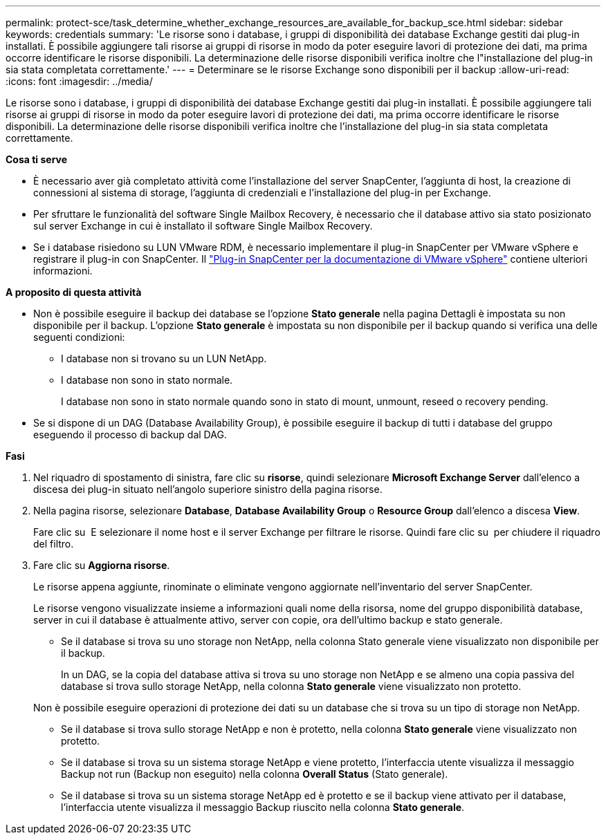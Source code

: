 ---
permalink: protect-sce/task_determine_whether_exchange_resources_are_available_for_backup_sce.html 
sidebar: sidebar 
keywords: credentials 
summary: 'Le risorse sono i database, i gruppi di disponibilità dei database Exchange gestiti dai plug-in installati. È possibile aggiungere tali risorse ai gruppi di risorse in modo da poter eseguire lavori di protezione dei dati, ma prima occorre identificare le risorse disponibili. La determinazione delle risorse disponibili verifica inoltre che l"installazione del plug-in sia stata completata correttamente.' 
---
= Determinare se le risorse Exchange sono disponibili per il backup
:allow-uri-read: 
:icons: font
:imagesdir: ../media/


[role="lead"]
Le risorse sono i database, i gruppi di disponibilità dei database Exchange gestiti dai plug-in installati. È possibile aggiungere tali risorse ai gruppi di risorse in modo da poter eseguire lavori di protezione dei dati, ma prima occorre identificare le risorse disponibili. La determinazione delle risorse disponibili verifica inoltre che l'installazione del plug-in sia stata completata correttamente.

*Cosa ti serve*

* È necessario aver già completato attività come l'installazione del server SnapCenter, l'aggiunta di host, la creazione di connessioni al sistema di storage, l'aggiunta di credenziali e l'installazione del plug-in per Exchange.
* Per sfruttare le funzionalità del software Single Mailbox Recovery, è necessario che il database attivo sia stato posizionato sul server Exchange in cui è installato il software Single Mailbox Recovery.
* Se i database risiedono su LUN VMware RDM, è necessario implementare il plug-in SnapCenter per VMware vSphere e registrare il plug-in con SnapCenter. Il https://docs.netapp.com/us-en/sc-plugin-vmware-vsphere/scpivs44_get_started_overview.html["Plug-in SnapCenter per la documentazione di VMware vSphere"] contiene ulteriori informazioni.


*A proposito di questa attività*

* Non è possibile eseguire il backup dei database se l'opzione *Stato generale* nella pagina Dettagli è impostata su non disponibile per il backup. L'opzione *Stato generale* è impostata su non disponibile per il backup quando si verifica una delle seguenti condizioni:
+
** I database non si trovano su un LUN NetApp.
** I database non sono in stato normale.
+
I database non sono in stato normale quando sono in stato di mount, unmount, reseed o recovery pending.



* Se si dispone di un DAG (Database Availability Group), è possibile eseguire il backup di tutti i database del gruppo eseguendo il processo di backup dal DAG.


*Fasi*

. Nel riquadro di spostamento di sinistra, fare clic su *risorse*, quindi selezionare *Microsoft Exchange Server* dall'elenco a discesa dei plug-in situato nell'angolo superiore sinistro della pagina risorse.
. Nella pagina risorse, selezionare *Database*, *Database Availability Group* o *Resource Group* dall'elenco a discesa *View*.
+
Fare clic su image:../media/filter_icon.gif[""] E selezionare il nome host e il server Exchange per filtrare le risorse. Quindi fare clic su image:../media/filter_icon.gif[""] per chiudere il riquadro del filtro.

. Fare clic su *Aggiorna risorse*.
+
Le risorse appena aggiunte, rinominate o eliminate vengono aggiornate nell'inventario del server SnapCenter.

+
Le risorse vengono visualizzate insieme a informazioni quali nome della risorsa, nome del gruppo disponibilità database, server in cui il database è attualmente attivo, server con copie, ora dell'ultimo backup e stato generale.

+
** Se il database si trova su uno storage non NetApp, nella colonna Stato generale viene visualizzato non disponibile per il backup.
+
In un DAG, se la copia del database attiva si trova su uno storage non NetApp e se almeno una copia passiva del database si trova sullo storage NetApp, nella colonna *Stato generale* viene visualizzato non protetto.

+
Non è possibile eseguire operazioni di protezione dei dati su un database che si trova su un tipo di storage non NetApp.

** Se il database si trova sullo storage NetApp e non è protetto, nella colonna *Stato generale* viene visualizzato non protetto.
** Se il database si trova su un sistema storage NetApp e viene protetto, l'interfaccia utente visualizza il messaggio Backup not run (Backup non eseguito) nella colonna *Overall Status* (Stato generale).
** Se il database si trova su un sistema storage NetApp ed è protetto e se il backup viene attivato per il database, l'interfaccia utente visualizza il messaggio Backup riuscito nella colonna *Stato generale*.



